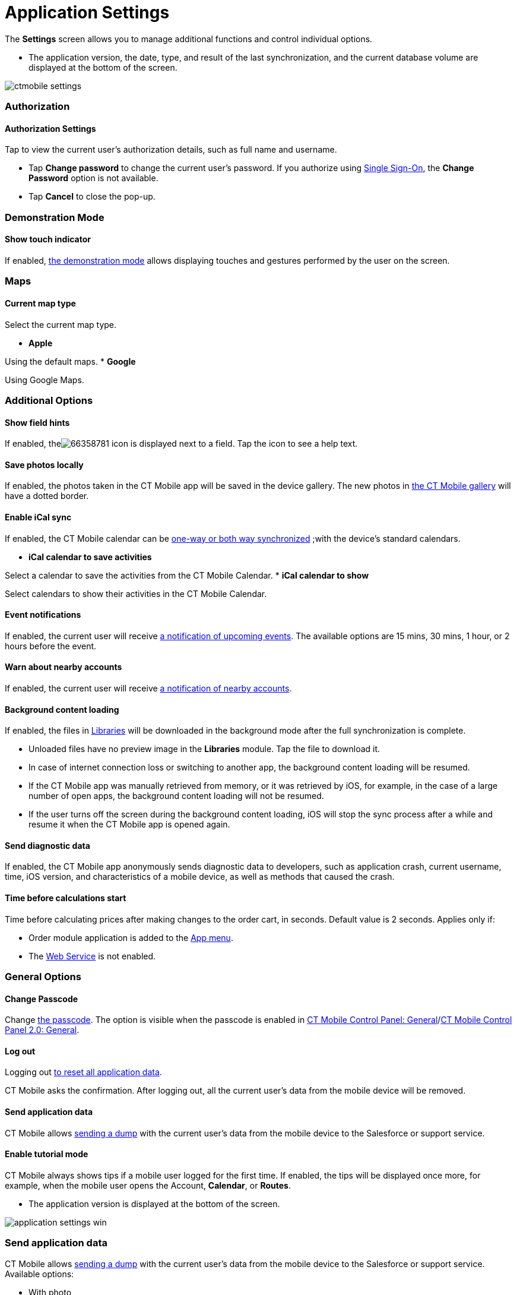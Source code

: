= Application Settings

The *Settings* screen allows you to manage additional functions and
control individual options.

//tag::ios[]

* The application version, the date, type, and result of the last
synchronization, and the current database volume are displayed at the
bottom of the screen.

image:ctmobile-settings.png[]

[[h2_1981203353]]
=== Authorization

[[h3_305267236]]
==== Authorization Settings

Tap to view the current user's authorization details, such as full name
and username.

* Tap *Change password* to change the current user's password. If you
authorize using https://help.salesforce.com/articleView?id=sso_about.htm&type=5[Single
Sign-On], the *Change Password* option is not available.
* Tap *Cancel* to close the pop-up.

[[h2_1371499116]]
=== Demonstration Mode

[[h3_424681661]]
==== Show touch indicator

If enabled, xref:ios/mobile-application/application-settings/demonstration-mode.adoc[the demonstration mode] allows
displaying touches and gestures performed by the user on the screen.

[[h2_1872639157]]
=== Maps

[[h3_7419121]]
==== Current map type

Select the current map type.

* *Apple*

Using the default maps.
* *Google*

Using Google Maps.

[[h2_1980854273]]
=== Additional Options

[[h3_828881719]]
==== Show field hints

If enabled,
theimage:66358781.png[]
icon is displayed next to a field. Tap the icon to see a help text.

[[h3_353973580]]
==== Save photos locally

If enabled, the photos taken in the CT Mobile app will be saved in the
device gallery. The new photos in xref:ios/mobile-application/ui/actions.adoc[the CT Mobile
gallery] will have a dotted border.

[[h3_731651659]]
==== Enable iCal sync

If enabled, the CT Mobile calendar can be
xref:ios/mobile-application/application-settings/ical-synchronization.adoc[one-way or both way synchronized] ;with
the device's standard calendars.

* *iCal calendar to save activities*

Select a calendar to save the activities from the CT Mobile Calendar.
* *iCal calendar to show*

Select calendars to show their activities in the CT Mobile Calendar.

[[h3_559798070]]
==== Event notifications

If enabled, the current user will receive
xref:event-notifications[a notification of upcoming events]. The
available options are 15 mins, 30 mins, 1 hour, or 2 hours before the
event.

[[h3_67901066]]
==== Warn about nearby accounts

If enabled, the current user will receive
xref:ios/mobile-application/mobile-application-modules/nearby-accounts.adoc-notifications[a notification of nearby
accounts].

[[h3_1768799377]]
==== Background content loading

If enabled, the files in
https://help.customertimes.com/articles/ct-mobile-ios-en/libraries[Libraries]
will be downloaded in the background mode after the full synchronization
is complete.

* Unloaded files have no preview image in the *Libraries* module. Tap
the file to download it.
* In case of internet connection loss or switching to another app, the
background content loading will be resumed.
* If the CT Mobile app was manually retrieved from memory, or it was
retrieved by iOS, for example, in the case of a large number of open
apps, the background content loading will not be resumed.
* If the user turns off the screen during the background content
loading, iOS will stop the sync process after a while and resume it when
the CT Mobile app is opened again.

[[h3_115565593]]
==== Send diagnostic data

If enabled, the CT Mobile app anonymously sends diagnostic data to
developers, such as application crash, current username, time, iOS
version, and characteristics of a mobile device, as well as methods that
caused the crash.

[[h3_611076828]]
==== Time before calculations start

Time before calculating prices after making changes to the order cart,
in seconds. Default value is 2 seconds. Applies only if:

* Order module application is added to the xref:ios/admin-guide/app-menu/index.adoc[App menu].
* The
https://help.customertimes.com/smart/project-order-module/web-service[Web
Service] is not enabled.

[[h2_534139124]]
=== General Options

[[h3_748267454]]
==== Change Passcode

Change xref:ios/mobile-application/application-settings/application-pin-code.adoc[the passcode]. The option is
visible when the passcode is enabled
in xref:ios/admin-guide/ct-mobile-control-panel/ct-mobile-control-panel-general.adoc[CT Mobile Control Panel:
General]/xref:ios/admin-guide/ct-mobile-control-panel-new/ct-mobile-control-panel-general-new.adoc#h3_643998525[CT
Mobile Control Panel 2.0: General].

[[h3_1321398704]]
==== Log out

Logging out xref:log-out[to reset all application data].

CT Mobile asks the confirmation. After logging out, all the current
user's data from the mobile device will be removed.

[[h3_1008940466]]
==== Send application data

CT Mobile allows xref:ios/mobile-application/application-settings/send-application-data-dump.adoc[sending a dump]
with the current user's data from the mobile device to the Salesforce or
support service.

[[h3_1857935580]]
==== Enable tutorial mode

CT Mobile always shows tips if a mobile user logged for the first time.
If enabled, the tips will be displayed once more, for example, when the
mobile user opens the [.object]#Account#, *Calendar*, or
*Routes*.

//tag::win[]

* The application version is displayed at the bottom of the screen.

image:application-settings-win.png[]

[[h2_1008940466]]
=== Send application data

CT Mobile allows xref:ios/mobile-application/application-settings/send-application-data-dump.adoc[sending a dump]
with the current user's data from the mobile device to the Salesforce or
support service. Available options:

* With photo
* Without photo
* Unsynchronized photos
* Synchronization log

[[h2_1819839796]]
=== Credential Settings

[[h3_1967210642]]
==== Validate credentials

Click to check credentials are valid.

[[h3_691037529]]
==== Change password

Click to change the password in the CT Mobile app. The new password will
be used to log in to Salesforce.

[[h2_397515857]]
=== Change User

CT Mobile allows xref:ios/getting-started/logging-in/index.adoc[multiple user access]. Changing
the current user, the database of the previous user remains on the
mobile device as well as the previous user will still be authorized.
xref:ios/getting-started/logging-in/index.adoc[To change the current user], select the *User*
record or tap the plus button to add a new one.

[[h2_1321398704]]
=== Log out

Logging out xref:log-out[to reset all application data].

CT Mobile asks you for confirmation. After logging out, all the current
user's data from the mobile device will be removed.

//tag::andr[]

* The application version is displayed at the bottom of the screen.

image:66358778.png[]

[[h2_797723699]]
=== Authorization

The current user's authorization details. View full name, username, and
password.

[[h2_78694508]]
=== User interface language

Select a language from the picklist.

[[h2_1427255445]]
=== Show Log

Tap to view and send logs via share options of a device such as an
email, hangouts, Bluetooth, etc.

[[h2_1594942057]]
=== Reset

Logging out xref:log-out[to reset all application data].

CT Mobile asks you for confirmation. After logging out, all the current
user's data from the mobile device will be removed.

//tag::kotlin[]

* The full name and username are displayed at the top of the screen
* The application version is displayed at the bottom of the screen.



Available buttons:

* *Full Synchronization*. Tap to launch the first full or mixed
synchronization.
* *Save changes*. Tap to save all application data and users who logged
in to the CT Mobile app, including attachments, as a ZIP file in the
*Downloads* folder on the mobile device.
* *Action logs*. Tap to view sync logs of the last synchronization.
* *xref:log-out[Log out and Erase]*. Tap to log out from the CT
Mobile app.



Some additional functionalities are hidden. Tap the number of the CT
Mobile version to display the hidden buttons:

* *Send database*. Tap to create a ZIP archive with the app database and
send it via the standard *Share* menu on Android devices.
* *Delete the database if exist.* Tap to erase the database.
